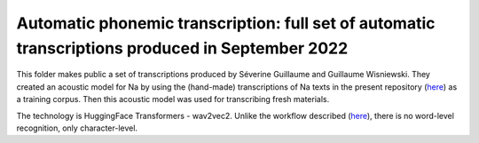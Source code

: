 Automatic phonemic transcription: full set of automatic transcriptions produced in September 2022
================================

This folder makes public a set of transcriptions produced by Séverine Guillaume and Guillaume Wisniewski. They created an acoustic model for Na by using the (hand-made) transcriptions of Na texts in the present repository (`here <https://github.com/alexis-michaud/na/tree/master/TEXT/F4>`_) as a training corpus. Then this acoustic model was used for transcribing fresh materials. 

The technology is HuggingFace Transformers - wav2vec2. Unlike the workflow described (`here <https://halshs.archives-ouvertes.fr/halshs-03647315>`_), there is no word-level recognition, only character-level.